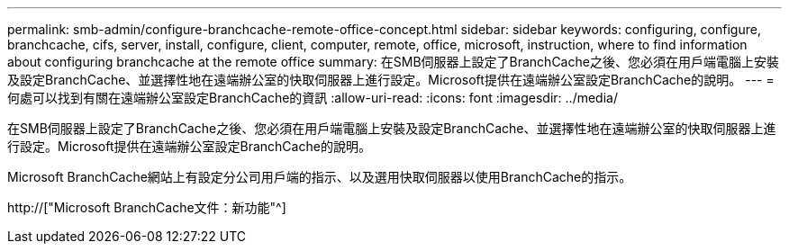 ---
permalink: smb-admin/configure-branchcache-remote-office-concept.html 
sidebar: sidebar 
keywords: configuring, configure, branchcache, cifs, server, install, configure, client, computer, remote, office, microsoft, instruction, where to find information about configuring branchcache at the remote office 
summary: 在SMB伺服器上設定了BranchCache之後、您必須在用戶端電腦上安裝及設定BranchCache、並選擇性地在遠端辦公室的快取伺服器上進行設定。Microsoft提供在遠端辦公室設定BranchCache的說明。 
---
= 何處可以找到有關在遠端辦公室設定BranchCache的資訊
:allow-uri-read: 
:icons: font
:imagesdir: ../media/


[role="lead"]
在SMB伺服器上設定了BranchCache之後、您必須在用戶端電腦上安裝及設定BranchCache、並選擇性地在遠端辦公室的快取伺服器上進行設定。Microsoft提供在遠端辦公室設定BranchCache的說明。

Microsoft BranchCache網站上有設定分公司用戶端的指示、以及選用快取伺服器以使用BranchCache的指示。

http://["Microsoft BranchCache文件：新功能"^]
